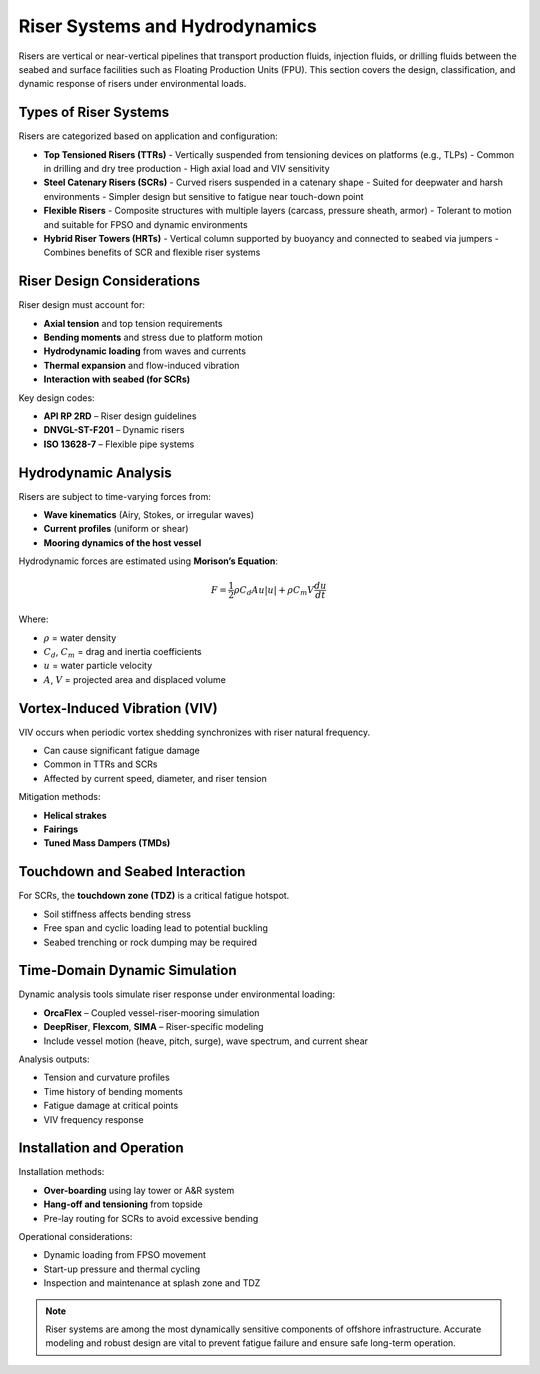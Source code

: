 Riser Systems and Hydrodynamics
===============================

Risers are vertical or near-vertical pipelines that transport production fluids, injection fluids, or drilling fluids between the seabed and surface facilities such as Floating Production Units (FPU). This section covers the design, classification, and dynamic response of risers under environmental loads.

Types of Riser Systems
-----------------------

Risers are categorized based on application and configuration:

- **Top Tensioned Risers (TTRs)**  
  - Vertically suspended from tensioning devices on platforms (e.g., TLPs)
  - Common in drilling and dry tree production
  - High axial load and VIV sensitivity

- **Steel Catenary Risers (SCRs)**  
  - Curved risers suspended in a catenary shape
  - Suited for deepwater and harsh environments
  - Simpler design but sensitive to fatigue near touch-down point

- **Flexible Risers**  
  - Composite structures with multiple layers (carcass, pressure sheath, armor)
  - Tolerant to motion and suitable for FPSO and dynamic environments

- **Hybrid Riser Towers (HRTs)**  
  - Vertical column supported by buoyancy and connected to seabed via jumpers
  - Combines benefits of SCR and flexible riser systems

Riser Design Considerations
----------------------------

Riser design must account for:

- **Axial tension** and top tension requirements
- **Bending moments** and stress due to platform motion
- **Hydrodynamic loading** from waves and currents
- **Thermal expansion** and flow-induced vibration
- **Interaction with seabed (for SCRs)**

Key design codes:

- **API RP 2RD** – Riser design guidelines
- **DNVGL-ST-F201** – Dynamic risers
- **ISO 13628-7** – Flexible pipe systems

Hydrodynamic Analysis
----------------------

Risers are subject to time-varying forces from:

- **Wave kinematics** (Airy, Stokes, or irregular waves)
- **Current profiles** (uniform or shear)
- **Mooring dynamics of the host vessel**

Hydrodynamic forces are estimated using **Morison’s Equation**:

.. math::

   F = \frac{1}{2} \rho C_d A u|u| + \rho C_m V \frac{du}{dt}

Where:

- :math:`\rho` = water density  
- :math:`C_d`, :math:`C_m` = drag and inertia coefficients  
- :math:`u` = water particle velocity  
- :math:`A`, :math:`V` = projected area and displaced volume

Vortex-Induced Vibration (VIV)
-------------------------------

VIV occurs when periodic vortex shedding synchronizes with riser natural frequency.

- Can cause significant fatigue damage
- Common in TTRs and SCRs
- Affected by current speed, diameter, and riser tension

Mitigation methods:

- **Helical strakes**
- **Fairings**
- **Tuned Mass Dampers (TMDs)**



Touchdown and Seabed Interaction
---------------------------------

For SCRs, the **touchdown zone (TDZ)** is a critical fatigue hotspot.

- Soil stiffness affects bending stress
- Free span and cyclic loading lead to potential buckling
- Seabed trenching or rock dumping may be required

Time-Domain Dynamic Simulation
-------------------------------

Dynamic analysis tools simulate riser response under environmental loading:

- **OrcaFlex** – Coupled vessel-riser-mooring simulation
- **DeepRiser**, **Flexcom**, **SIMA** – Riser-specific modeling
- Include vessel motion (heave, pitch, surge), wave spectrum, and current shear

Analysis outputs:

- Tension and curvature profiles
- Time history of bending moments
- Fatigue damage at critical points
- VIV frequency response

Installation and Operation
---------------------------

Installation methods:

- **Over-boarding** using lay tower or A&R system
- **Hang-off and tensioning** from topside
- Pre-lay routing for SCRs to avoid excessive bending

Operational considerations:

- Dynamic loading from FPSO movement
- Start-up pressure and thermal cycling
- Inspection and maintenance at splash zone and TDZ

.. note::

   Riser systems are among the most dynamically sensitive components of offshore infrastructure. Accurate modeling and robust design are vital to prevent fatigue failure and ensure safe long-term operation.

